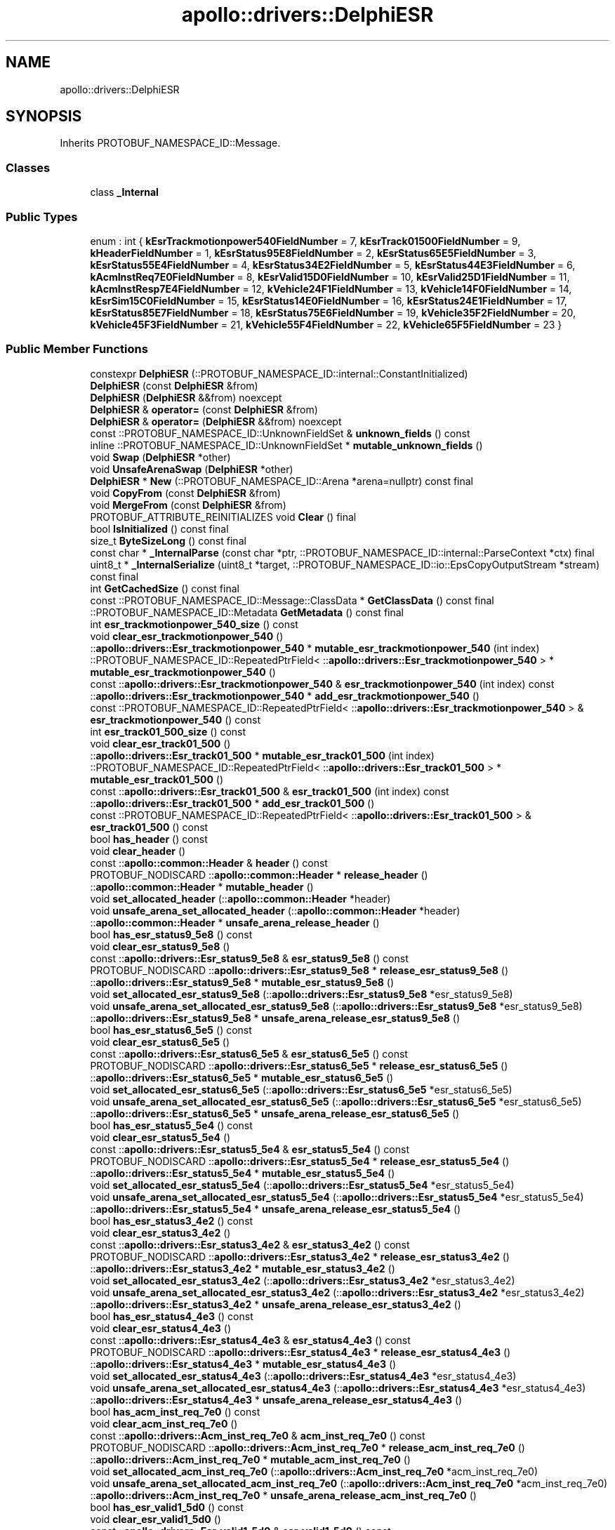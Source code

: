 .TH "apollo::drivers::DelphiESR" 3 "Sun Sep 3 2023" "Version 8.0" "Cyber-Cmake" \" -*- nroff -*-
.ad l
.nh
.SH NAME
apollo::drivers::DelphiESR
.SH SYNOPSIS
.br
.PP
.PP
Inherits PROTOBUF_NAMESPACE_ID::Message\&.
.SS "Classes"

.in +1c
.ti -1c
.RI "class \fB_Internal\fP"
.br
.in -1c
.SS "Public Types"

.in +1c
.ti -1c
.RI "enum : int { \fBkEsrTrackmotionpower540FieldNumber\fP = 7, \fBkEsrTrack01500FieldNumber\fP = 9, \fBkHeaderFieldNumber\fP = 1, \fBkEsrStatus95E8FieldNumber\fP = 2, \fBkEsrStatus65E5FieldNumber\fP = 3, \fBkEsrStatus55E4FieldNumber\fP = 4, \fBkEsrStatus34E2FieldNumber\fP = 5, \fBkEsrStatus44E3FieldNumber\fP = 6, \fBkAcmInstReq7E0FieldNumber\fP = 8, \fBkEsrValid15D0FieldNumber\fP = 10, \fBkEsrValid25D1FieldNumber\fP = 11, \fBkAcmInstResp7E4FieldNumber\fP = 12, \fBkVehicle24F1FieldNumber\fP = 13, \fBkVehicle14F0FieldNumber\fP = 14, \fBkEsrSim15C0FieldNumber\fP = 15, \fBkEsrStatus14E0FieldNumber\fP = 16, \fBkEsrStatus24E1FieldNumber\fP = 17, \fBkEsrStatus85E7FieldNumber\fP = 18, \fBkEsrStatus75E6FieldNumber\fP = 19, \fBkVehicle35F2FieldNumber\fP = 20, \fBkVehicle45F3FieldNumber\fP = 21, \fBkVehicle55F4FieldNumber\fP = 22, \fBkVehicle65F5FieldNumber\fP = 23 }"
.br
.in -1c
.SS "Public Member Functions"

.in +1c
.ti -1c
.RI "constexpr \fBDelphiESR\fP (::PROTOBUF_NAMESPACE_ID::internal::ConstantInitialized)"
.br
.ti -1c
.RI "\fBDelphiESR\fP (const \fBDelphiESR\fP &from)"
.br
.ti -1c
.RI "\fBDelphiESR\fP (\fBDelphiESR\fP &&from) noexcept"
.br
.ti -1c
.RI "\fBDelphiESR\fP & \fBoperator=\fP (const \fBDelphiESR\fP &from)"
.br
.ti -1c
.RI "\fBDelphiESR\fP & \fBoperator=\fP (\fBDelphiESR\fP &&from) noexcept"
.br
.ti -1c
.RI "const ::PROTOBUF_NAMESPACE_ID::UnknownFieldSet & \fBunknown_fields\fP () const"
.br
.ti -1c
.RI "inline ::PROTOBUF_NAMESPACE_ID::UnknownFieldSet * \fBmutable_unknown_fields\fP ()"
.br
.ti -1c
.RI "void \fBSwap\fP (\fBDelphiESR\fP *other)"
.br
.ti -1c
.RI "void \fBUnsafeArenaSwap\fP (\fBDelphiESR\fP *other)"
.br
.ti -1c
.RI "\fBDelphiESR\fP * \fBNew\fP (::PROTOBUF_NAMESPACE_ID::Arena *arena=nullptr) const final"
.br
.ti -1c
.RI "void \fBCopyFrom\fP (const \fBDelphiESR\fP &from)"
.br
.ti -1c
.RI "void \fBMergeFrom\fP (const \fBDelphiESR\fP &from)"
.br
.ti -1c
.RI "PROTOBUF_ATTRIBUTE_REINITIALIZES void \fBClear\fP () final"
.br
.ti -1c
.RI "bool \fBIsInitialized\fP () const final"
.br
.ti -1c
.RI "size_t \fBByteSizeLong\fP () const final"
.br
.ti -1c
.RI "const char * \fB_InternalParse\fP (const char *ptr, ::PROTOBUF_NAMESPACE_ID::internal::ParseContext *ctx) final"
.br
.ti -1c
.RI "uint8_t * \fB_InternalSerialize\fP (uint8_t *target, ::PROTOBUF_NAMESPACE_ID::io::EpsCopyOutputStream *stream) const final"
.br
.ti -1c
.RI "int \fBGetCachedSize\fP () const final"
.br
.ti -1c
.RI "const ::PROTOBUF_NAMESPACE_ID::Message::ClassData * \fBGetClassData\fP () const final"
.br
.ti -1c
.RI "::PROTOBUF_NAMESPACE_ID::Metadata \fBGetMetadata\fP () const final"
.br
.ti -1c
.RI "int \fBesr_trackmotionpower_540_size\fP () const"
.br
.ti -1c
.RI "void \fBclear_esr_trackmotionpower_540\fP ()"
.br
.ti -1c
.RI "::\fBapollo::drivers::Esr_trackmotionpower_540\fP * \fBmutable_esr_trackmotionpower_540\fP (int index)"
.br
.ti -1c
.RI "::PROTOBUF_NAMESPACE_ID::RepeatedPtrField< ::\fBapollo::drivers::Esr_trackmotionpower_540\fP > * \fBmutable_esr_trackmotionpower_540\fP ()"
.br
.ti -1c
.RI "const ::\fBapollo::drivers::Esr_trackmotionpower_540\fP & \fBesr_trackmotionpower_540\fP (int index) const"
.br
.ti -1c
.RI "::\fBapollo::drivers::Esr_trackmotionpower_540\fP * \fBadd_esr_trackmotionpower_540\fP ()"
.br
.ti -1c
.RI "const ::PROTOBUF_NAMESPACE_ID::RepeatedPtrField< ::\fBapollo::drivers::Esr_trackmotionpower_540\fP > & \fBesr_trackmotionpower_540\fP () const"
.br
.ti -1c
.RI "int \fBesr_track01_500_size\fP () const"
.br
.ti -1c
.RI "void \fBclear_esr_track01_500\fP ()"
.br
.ti -1c
.RI "::\fBapollo::drivers::Esr_track01_500\fP * \fBmutable_esr_track01_500\fP (int index)"
.br
.ti -1c
.RI "::PROTOBUF_NAMESPACE_ID::RepeatedPtrField< ::\fBapollo::drivers::Esr_track01_500\fP > * \fBmutable_esr_track01_500\fP ()"
.br
.ti -1c
.RI "const ::\fBapollo::drivers::Esr_track01_500\fP & \fBesr_track01_500\fP (int index) const"
.br
.ti -1c
.RI "::\fBapollo::drivers::Esr_track01_500\fP * \fBadd_esr_track01_500\fP ()"
.br
.ti -1c
.RI "const ::PROTOBUF_NAMESPACE_ID::RepeatedPtrField< ::\fBapollo::drivers::Esr_track01_500\fP > & \fBesr_track01_500\fP () const"
.br
.ti -1c
.RI "bool \fBhas_header\fP () const"
.br
.ti -1c
.RI "void \fBclear_header\fP ()"
.br
.ti -1c
.RI "const ::\fBapollo::common::Header\fP & \fBheader\fP () const"
.br
.ti -1c
.RI "PROTOBUF_NODISCARD ::\fBapollo::common::Header\fP * \fBrelease_header\fP ()"
.br
.ti -1c
.RI "::\fBapollo::common::Header\fP * \fBmutable_header\fP ()"
.br
.ti -1c
.RI "void \fBset_allocated_header\fP (::\fBapollo::common::Header\fP *header)"
.br
.ti -1c
.RI "void \fBunsafe_arena_set_allocated_header\fP (::\fBapollo::common::Header\fP *header)"
.br
.ti -1c
.RI "::\fBapollo::common::Header\fP * \fBunsafe_arena_release_header\fP ()"
.br
.ti -1c
.RI "bool \fBhas_esr_status9_5e8\fP () const"
.br
.ti -1c
.RI "void \fBclear_esr_status9_5e8\fP ()"
.br
.ti -1c
.RI "const ::\fBapollo::drivers::Esr_status9_5e8\fP & \fBesr_status9_5e8\fP () const"
.br
.ti -1c
.RI "PROTOBUF_NODISCARD ::\fBapollo::drivers::Esr_status9_5e8\fP * \fBrelease_esr_status9_5e8\fP ()"
.br
.ti -1c
.RI "::\fBapollo::drivers::Esr_status9_5e8\fP * \fBmutable_esr_status9_5e8\fP ()"
.br
.ti -1c
.RI "void \fBset_allocated_esr_status9_5e8\fP (::\fBapollo::drivers::Esr_status9_5e8\fP *esr_status9_5e8)"
.br
.ti -1c
.RI "void \fBunsafe_arena_set_allocated_esr_status9_5e8\fP (::\fBapollo::drivers::Esr_status9_5e8\fP *esr_status9_5e8)"
.br
.ti -1c
.RI "::\fBapollo::drivers::Esr_status9_5e8\fP * \fBunsafe_arena_release_esr_status9_5e8\fP ()"
.br
.ti -1c
.RI "bool \fBhas_esr_status6_5e5\fP () const"
.br
.ti -1c
.RI "void \fBclear_esr_status6_5e5\fP ()"
.br
.ti -1c
.RI "const ::\fBapollo::drivers::Esr_status6_5e5\fP & \fBesr_status6_5e5\fP () const"
.br
.ti -1c
.RI "PROTOBUF_NODISCARD ::\fBapollo::drivers::Esr_status6_5e5\fP * \fBrelease_esr_status6_5e5\fP ()"
.br
.ti -1c
.RI "::\fBapollo::drivers::Esr_status6_5e5\fP * \fBmutable_esr_status6_5e5\fP ()"
.br
.ti -1c
.RI "void \fBset_allocated_esr_status6_5e5\fP (::\fBapollo::drivers::Esr_status6_5e5\fP *esr_status6_5e5)"
.br
.ti -1c
.RI "void \fBunsafe_arena_set_allocated_esr_status6_5e5\fP (::\fBapollo::drivers::Esr_status6_5e5\fP *esr_status6_5e5)"
.br
.ti -1c
.RI "::\fBapollo::drivers::Esr_status6_5e5\fP * \fBunsafe_arena_release_esr_status6_5e5\fP ()"
.br
.ti -1c
.RI "bool \fBhas_esr_status5_5e4\fP () const"
.br
.ti -1c
.RI "void \fBclear_esr_status5_5e4\fP ()"
.br
.ti -1c
.RI "const ::\fBapollo::drivers::Esr_status5_5e4\fP & \fBesr_status5_5e4\fP () const"
.br
.ti -1c
.RI "PROTOBUF_NODISCARD ::\fBapollo::drivers::Esr_status5_5e4\fP * \fBrelease_esr_status5_5e4\fP ()"
.br
.ti -1c
.RI "::\fBapollo::drivers::Esr_status5_5e4\fP * \fBmutable_esr_status5_5e4\fP ()"
.br
.ti -1c
.RI "void \fBset_allocated_esr_status5_5e4\fP (::\fBapollo::drivers::Esr_status5_5e4\fP *esr_status5_5e4)"
.br
.ti -1c
.RI "void \fBunsafe_arena_set_allocated_esr_status5_5e4\fP (::\fBapollo::drivers::Esr_status5_5e4\fP *esr_status5_5e4)"
.br
.ti -1c
.RI "::\fBapollo::drivers::Esr_status5_5e4\fP * \fBunsafe_arena_release_esr_status5_5e4\fP ()"
.br
.ti -1c
.RI "bool \fBhas_esr_status3_4e2\fP () const"
.br
.ti -1c
.RI "void \fBclear_esr_status3_4e2\fP ()"
.br
.ti -1c
.RI "const ::\fBapollo::drivers::Esr_status3_4e2\fP & \fBesr_status3_4e2\fP () const"
.br
.ti -1c
.RI "PROTOBUF_NODISCARD ::\fBapollo::drivers::Esr_status3_4e2\fP * \fBrelease_esr_status3_4e2\fP ()"
.br
.ti -1c
.RI "::\fBapollo::drivers::Esr_status3_4e2\fP * \fBmutable_esr_status3_4e2\fP ()"
.br
.ti -1c
.RI "void \fBset_allocated_esr_status3_4e2\fP (::\fBapollo::drivers::Esr_status3_4e2\fP *esr_status3_4e2)"
.br
.ti -1c
.RI "void \fBunsafe_arena_set_allocated_esr_status3_4e2\fP (::\fBapollo::drivers::Esr_status3_4e2\fP *esr_status3_4e2)"
.br
.ti -1c
.RI "::\fBapollo::drivers::Esr_status3_4e2\fP * \fBunsafe_arena_release_esr_status3_4e2\fP ()"
.br
.ti -1c
.RI "bool \fBhas_esr_status4_4e3\fP () const"
.br
.ti -1c
.RI "void \fBclear_esr_status4_4e3\fP ()"
.br
.ti -1c
.RI "const ::\fBapollo::drivers::Esr_status4_4e3\fP & \fBesr_status4_4e3\fP () const"
.br
.ti -1c
.RI "PROTOBUF_NODISCARD ::\fBapollo::drivers::Esr_status4_4e3\fP * \fBrelease_esr_status4_4e3\fP ()"
.br
.ti -1c
.RI "::\fBapollo::drivers::Esr_status4_4e3\fP * \fBmutable_esr_status4_4e3\fP ()"
.br
.ti -1c
.RI "void \fBset_allocated_esr_status4_4e3\fP (::\fBapollo::drivers::Esr_status4_4e3\fP *esr_status4_4e3)"
.br
.ti -1c
.RI "void \fBunsafe_arena_set_allocated_esr_status4_4e3\fP (::\fBapollo::drivers::Esr_status4_4e3\fP *esr_status4_4e3)"
.br
.ti -1c
.RI "::\fBapollo::drivers::Esr_status4_4e3\fP * \fBunsafe_arena_release_esr_status4_4e3\fP ()"
.br
.ti -1c
.RI "bool \fBhas_acm_inst_req_7e0\fP () const"
.br
.ti -1c
.RI "void \fBclear_acm_inst_req_7e0\fP ()"
.br
.ti -1c
.RI "const ::\fBapollo::drivers::Acm_inst_req_7e0\fP & \fBacm_inst_req_7e0\fP () const"
.br
.ti -1c
.RI "PROTOBUF_NODISCARD ::\fBapollo::drivers::Acm_inst_req_7e0\fP * \fBrelease_acm_inst_req_7e0\fP ()"
.br
.ti -1c
.RI "::\fBapollo::drivers::Acm_inst_req_7e0\fP * \fBmutable_acm_inst_req_7e0\fP ()"
.br
.ti -1c
.RI "void \fBset_allocated_acm_inst_req_7e0\fP (::\fBapollo::drivers::Acm_inst_req_7e0\fP *acm_inst_req_7e0)"
.br
.ti -1c
.RI "void \fBunsafe_arena_set_allocated_acm_inst_req_7e0\fP (::\fBapollo::drivers::Acm_inst_req_7e0\fP *acm_inst_req_7e0)"
.br
.ti -1c
.RI "::\fBapollo::drivers::Acm_inst_req_7e0\fP * \fBunsafe_arena_release_acm_inst_req_7e0\fP ()"
.br
.ti -1c
.RI "bool \fBhas_esr_valid1_5d0\fP () const"
.br
.ti -1c
.RI "void \fBclear_esr_valid1_5d0\fP ()"
.br
.ti -1c
.RI "const ::\fBapollo::drivers::Esr_valid1_5d0\fP & \fBesr_valid1_5d0\fP () const"
.br
.ti -1c
.RI "PROTOBUF_NODISCARD ::\fBapollo::drivers::Esr_valid1_5d0\fP * \fBrelease_esr_valid1_5d0\fP ()"
.br
.ti -1c
.RI "::\fBapollo::drivers::Esr_valid1_5d0\fP * \fBmutable_esr_valid1_5d0\fP ()"
.br
.ti -1c
.RI "void \fBset_allocated_esr_valid1_5d0\fP (::\fBapollo::drivers::Esr_valid1_5d0\fP *esr_valid1_5d0)"
.br
.ti -1c
.RI "void \fBunsafe_arena_set_allocated_esr_valid1_5d0\fP (::\fBapollo::drivers::Esr_valid1_5d0\fP *esr_valid1_5d0)"
.br
.ti -1c
.RI "::\fBapollo::drivers::Esr_valid1_5d0\fP * \fBunsafe_arena_release_esr_valid1_5d0\fP ()"
.br
.ti -1c
.RI "bool \fBhas_esr_valid2_5d1\fP () const"
.br
.ti -1c
.RI "void \fBclear_esr_valid2_5d1\fP ()"
.br
.ti -1c
.RI "const ::\fBapollo::drivers::Esr_valid2_5d1\fP & \fBesr_valid2_5d1\fP () const"
.br
.ti -1c
.RI "PROTOBUF_NODISCARD ::\fBapollo::drivers::Esr_valid2_5d1\fP * \fBrelease_esr_valid2_5d1\fP ()"
.br
.ti -1c
.RI "::\fBapollo::drivers::Esr_valid2_5d1\fP * \fBmutable_esr_valid2_5d1\fP ()"
.br
.ti -1c
.RI "void \fBset_allocated_esr_valid2_5d1\fP (::\fBapollo::drivers::Esr_valid2_5d1\fP *esr_valid2_5d1)"
.br
.ti -1c
.RI "void \fBunsafe_arena_set_allocated_esr_valid2_5d1\fP (::\fBapollo::drivers::Esr_valid2_5d1\fP *esr_valid2_5d1)"
.br
.ti -1c
.RI "::\fBapollo::drivers::Esr_valid2_5d1\fP * \fBunsafe_arena_release_esr_valid2_5d1\fP ()"
.br
.ti -1c
.RI "bool \fBhas_acm_inst_resp_7e4\fP () const"
.br
.ti -1c
.RI "void \fBclear_acm_inst_resp_7e4\fP ()"
.br
.ti -1c
.RI "const ::\fBapollo::drivers::Acm_inst_resp_7e4\fP & \fBacm_inst_resp_7e4\fP () const"
.br
.ti -1c
.RI "PROTOBUF_NODISCARD ::\fBapollo::drivers::Acm_inst_resp_7e4\fP * \fBrelease_acm_inst_resp_7e4\fP ()"
.br
.ti -1c
.RI "::\fBapollo::drivers::Acm_inst_resp_7e4\fP * \fBmutable_acm_inst_resp_7e4\fP ()"
.br
.ti -1c
.RI "void \fBset_allocated_acm_inst_resp_7e4\fP (::\fBapollo::drivers::Acm_inst_resp_7e4\fP *acm_inst_resp_7e4)"
.br
.ti -1c
.RI "void \fBunsafe_arena_set_allocated_acm_inst_resp_7e4\fP (::\fBapollo::drivers::Acm_inst_resp_7e4\fP *acm_inst_resp_7e4)"
.br
.ti -1c
.RI "::\fBapollo::drivers::Acm_inst_resp_7e4\fP * \fBunsafe_arena_release_acm_inst_resp_7e4\fP ()"
.br
.ti -1c
.RI "bool \fBhas_vehicle2_4f1\fP () const"
.br
.ti -1c
.RI "void \fBclear_vehicle2_4f1\fP ()"
.br
.ti -1c
.RI "const ::\fBapollo::drivers::Vehicle2_4f1\fP & \fBvehicle2_4f1\fP () const"
.br
.ti -1c
.RI "PROTOBUF_NODISCARD ::\fBapollo::drivers::Vehicle2_4f1\fP * \fBrelease_vehicle2_4f1\fP ()"
.br
.ti -1c
.RI "::\fBapollo::drivers::Vehicle2_4f1\fP * \fBmutable_vehicle2_4f1\fP ()"
.br
.ti -1c
.RI "void \fBset_allocated_vehicle2_4f1\fP (::\fBapollo::drivers::Vehicle2_4f1\fP *vehicle2_4f1)"
.br
.ti -1c
.RI "void \fBunsafe_arena_set_allocated_vehicle2_4f1\fP (::\fBapollo::drivers::Vehicle2_4f1\fP *vehicle2_4f1)"
.br
.ti -1c
.RI "::\fBapollo::drivers::Vehicle2_4f1\fP * \fBunsafe_arena_release_vehicle2_4f1\fP ()"
.br
.ti -1c
.RI "bool \fBhas_vehicle1_4f0\fP () const"
.br
.ti -1c
.RI "void \fBclear_vehicle1_4f0\fP ()"
.br
.ti -1c
.RI "const ::\fBapollo::drivers::Vehicle1_4f0\fP & \fBvehicle1_4f0\fP () const"
.br
.ti -1c
.RI "PROTOBUF_NODISCARD ::\fBapollo::drivers::Vehicle1_4f0\fP * \fBrelease_vehicle1_4f0\fP ()"
.br
.ti -1c
.RI "::\fBapollo::drivers::Vehicle1_4f0\fP * \fBmutable_vehicle1_4f0\fP ()"
.br
.ti -1c
.RI "void \fBset_allocated_vehicle1_4f0\fP (::\fBapollo::drivers::Vehicle1_4f0\fP *vehicle1_4f0)"
.br
.ti -1c
.RI "void \fBunsafe_arena_set_allocated_vehicle1_4f0\fP (::\fBapollo::drivers::Vehicle1_4f0\fP *vehicle1_4f0)"
.br
.ti -1c
.RI "::\fBapollo::drivers::Vehicle1_4f0\fP * \fBunsafe_arena_release_vehicle1_4f0\fP ()"
.br
.ti -1c
.RI "bool \fBhas_esr_sim1_5c0\fP () const"
.br
.ti -1c
.RI "void \fBclear_esr_sim1_5c0\fP ()"
.br
.ti -1c
.RI "const ::\fBapollo::drivers::Esr_sim1_5c0\fP & \fBesr_sim1_5c0\fP () const"
.br
.ti -1c
.RI "PROTOBUF_NODISCARD ::\fBapollo::drivers::Esr_sim1_5c0\fP * \fBrelease_esr_sim1_5c0\fP ()"
.br
.ti -1c
.RI "::\fBapollo::drivers::Esr_sim1_5c0\fP * \fBmutable_esr_sim1_5c0\fP ()"
.br
.ti -1c
.RI "void \fBset_allocated_esr_sim1_5c0\fP (::\fBapollo::drivers::Esr_sim1_5c0\fP *esr_sim1_5c0)"
.br
.ti -1c
.RI "void \fBunsafe_arena_set_allocated_esr_sim1_5c0\fP (::\fBapollo::drivers::Esr_sim1_5c0\fP *esr_sim1_5c0)"
.br
.ti -1c
.RI "::\fBapollo::drivers::Esr_sim1_5c0\fP * \fBunsafe_arena_release_esr_sim1_5c0\fP ()"
.br
.ti -1c
.RI "bool \fBhas_esr_status1_4e0\fP () const"
.br
.ti -1c
.RI "void \fBclear_esr_status1_4e0\fP ()"
.br
.ti -1c
.RI "const ::\fBapollo::drivers::Esr_status1_4e0\fP & \fBesr_status1_4e0\fP () const"
.br
.ti -1c
.RI "PROTOBUF_NODISCARD ::\fBapollo::drivers::Esr_status1_4e0\fP * \fBrelease_esr_status1_4e0\fP ()"
.br
.ti -1c
.RI "::\fBapollo::drivers::Esr_status1_4e0\fP * \fBmutable_esr_status1_4e0\fP ()"
.br
.ti -1c
.RI "void \fBset_allocated_esr_status1_4e0\fP (::\fBapollo::drivers::Esr_status1_4e0\fP *esr_status1_4e0)"
.br
.ti -1c
.RI "void \fBunsafe_arena_set_allocated_esr_status1_4e0\fP (::\fBapollo::drivers::Esr_status1_4e0\fP *esr_status1_4e0)"
.br
.ti -1c
.RI "::\fBapollo::drivers::Esr_status1_4e0\fP * \fBunsafe_arena_release_esr_status1_4e0\fP ()"
.br
.ti -1c
.RI "bool \fBhas_esr_status2_4e1\fP () const"
.br
.ti -1c
.RI "void \fBclear_esr_status2_4e1\fP ()"
.br
.ti -1c
.RI "const ::\fBapollo::drivers::Esr_status2_4e1\fP & \fBesr_status2_4e1\fP () const"
.br
.ti -1c
.RI "PROTOBUF_NODISCARD ::\fBapollo::drivers::Esr_status2_4e1\fP * \fBrelease_esr_status2_4e1\fP ()"
.br
.ti -1c
.RI "::\fBapollo::drivers::Esr_status2_4e1\fP * \fBmutable_esr_status2_4e1\fP ()"
.br
.ti -1c
.RI "void \fBset_allocated_esr_status2_4e1\fP (::\fBapollo::drivers::Esr_status2_4e1\fP *esr_status2_4e1)"
.br
.ti -1c
.RI "void \fBunsafe_arena_set_allocated_esr_status2_4e1\fP (::\fBapollo::drivers::Esr_status2_4e1\fP *esr_status2_4e1)"
.br
.ti -1c
.RI "::\fBapollo::drivers::Esr_status2_4e1\fP * \fBunsafe_arena_release_esr_status2_4e1\fP ()"
.br
.ti -1c
.RI "bool \fBhas_esr_status8_5e7\fP () const"
.br
.ti -1c
.RI "void \fBclear_esr_status8_5e7\fP ()"
.br
.ti -1c
.RI "const ::\fBapollo::drivers::Esr_status8_5e7\fP & \fBesr_status8_5e7\fP () const"
.br
.ti -1c
.RI "PROTOBUF_NODISCARD ::\fBapollo::drivers::Esr_status8_5e7\fP * \fBrelease_esr_status8_5e7\fP ()"
.br
.ti -1c
.RI "::\fBapollo::drivers::Esr_status8_5e7\fP * \fBmutable_esr_status8_5e7\fP ()"
.br
.ti -1c
.RI "void \fBset_allocated_esr_status8_5e7\fP (::\fBapollo::drivers::Esr_status8_5e7\fP *esr_status8_5e7)"
.br
.ti -1c
.RI "void \fBunsafe_arena_set_allocated_esr_status8_5e7\fP (::\fBapollo::drivers::Esr_status8_5e7\fP *esr_status8_5e7)"
.br
.ti -1c
.RI "::\fBapollo::drivers::Esr_status8_5e7\fP * \fBunsafe_arena_release_esr_status8_5e7\fP ()"
.br
.ti -1c
.RI "bool \fBhas_esr_status7_5e6\fP () const"
.br
.ti -1c
.RI "void \fBclear_esr_status7_5e6\fP ()"
.br
.ti -1c
.RI "const ::\fBapollo::drivers::Esr_status7_5e6\fP & \fBesr_status7_5e6\fP () const"
.br
.ti -1c
.RI "PROTOBUF_NODISCARD ::\fBapollo::drivers::Esr_status7_5e6\fP * \fBrelease_esr_status7_5e6\fP ()"
.br
.ti -1c
.RI "::\fBapollo::drivers::Esr_status7_5e6\fP * \fBmutable_esr_status7_5e6\fP ()"
.br
.ti -1c
.RI "void \fBset_allocated_esr_status7_5e6\fP (::\fBapollo::drivers::Esr_status7_5e6\fP *esr_status7_5e6)"
.br
.ti -1c
.RI "void \fBunsafe_arena_set_allocated_esr_status7_5e6\fP (::\fBapollo::drivers::Esr_status7_5e6\fP *esr_status7_5e6)"
.br
.ti -1c
.RI "::\fBapollo::drivers::Esr_status7_5e6\fP * \fBunsafe_arena_release_esr_status7_5e6\fP ()"
.br
.ti -1c
.RI "bool \fBhas_vehicle3_5f2\fP () const"
.br
.ti -1c
.RI "void \fBclear_vehicle3_5f2\fP ()"
.br
.ti -1c
.RI "const ::\fBapollo::drivers::Vehicle3_5f2\fP & \fBvehicle3_5f2\fP () const"
.br
.ti -1c
.RI "PROTOBUF_NODISCARD ::\fBapollo::drivers::Vehicle3_5f2\fP * \fBrelease_vehicle3_5f2\fP ()"
.br
.ti -1c
.RI "::\fBapollo::drivers::Vehicle3_5f2\fP * \fBmutable_vehicle3_5f2\fP ()"
.br
.ti -1c
.RI "void \fBset_allocated_vehicle3_5f2\fP (::\fBapollo::drivers::Vehicle3_5f2\fP *vehicle3_5f2)"
.br
.ti -1c
.RI "void \fBunsafe_arena_set_allocated_vehicle3_5f2\fP (::\fBapollo::drivers::Vehicle3_5f2\fP *vehicle3_5f2)"
.br
.ti -1c
.RI "::\fBapollo::drivers::Vehicle3_5f2\fP * \fBunsafe_arena_release_vehicle3_5f2\fP ()"
.br
.ti -1c
.RI "bool \fBhas_vehicle4_5f3\fP () const"
.br
.ti -1c
.RI "void \fBclear_vehicle4_5f3\fP ()"
.br
.ti -1c
.RI "const ::\fBapollo::drivers::Vehicle4_5f3\fP & \fBvehicle4_5f3\fP () const"
.br
.ti -1c
.RI "PROTOBUF_NODISCARD ::\fBapollo::drivers::Vehicle4_5f3\fP * \fBrelease_vehicle4_5f3\fP ()"
.br
.ti -1c
.RI "::\fBapollo::drivers::Vehicle4_5f3\fP * \fBmutable_vehicle4_5f3\fP ()"
.br
.ti -1c
.RI "void \fBset_allocated_vehicle4_5f3\fP (::\fBapollo::drivers::Vehicle4_5f3\fP *vehicle4_5f3)"
.br
.ti -1c
.RI "void \fBunsafe_arena_set_allocated_vehicle4_5f3\fP (::\fBapollo::drivers::Vehicle4_5f3\fP *vehicle4_5f3)"
.br
.ti -1c
.RI "::\fBapollo::drivers::Vehicle4_5f3\fP * \fBunsafe_arena_release_vehicle4_5f3\fP ()"
.br
.ti -1c
.RI "bool \fBhas_vehicle5_5f4\fP () const"
.br
.ti -1c
.RI "void \fBclear_vehicle5_5f4\fP ()"
.br
.ti -1c
.RI "const ::\fBapollo::drivers::Vehicle5_5f4\fP & \fBvehicle5_5f4\fP () const"
.br
.ti -1c
.RI "PROTOBUF_NODISCARD ::\fBapollo::drivers::Vehicle5_5f4\fP * \fBrelease_vehicle5_5f4\fP ()"
.br
.ti -1c
.RI "::\fBapollo::drivers::Vehicle5_5f4\fP * \fBmutable_vehicle5_5f4\fP ()"
.br
.ti -1c
.RI "void \fBset_allocated_vehicle5_5f4\fP (::\fBapollo::drivers::Vehicle5_5f4\fP *vehicle5_5f4)"
.br
.ti -1c
.RI "void \fBunsafe_arena_set_allocated_vehicle5_5f4\fP (::\fBapollo::drivers::Vehicle5_5f4\fP *vehicle5_5f4)"
.br
.ti -1c
.RI "::\fBapollo::drivers::Vehicle5_5f4\fP * \fBunsafe_arena_release_vehicle5_5f4\fP ()"
.br
.ti -1c
.RI "bool \fBhas_vehicle6_5f5\fP () const"
.br
.ti -1c
.RI "void \fBclear_vehicle6_5f5\fP ()"
.br
.ti -1c
.RI "const ::\fBapollo::drivers::Vehicle6_5f5\fP & \fBvehicle6_5f5\fP () const"
.br
.ti -1c
.RI "PROTOBUF_NODISCARD ::\fBapollo::drivers::Vehicle6_5f5\fP * \fBrelease_vehicle6_5f5\fP ()"
.br
.ti -1c
.RI "::\fBapollo::drivers::Vehicle6_5f5\fP * \fBmutable_vehicle6_5f5\fP ()"
.br
.ti -1c
.RI "void \fBset_allocated_vehicle6_5f5\fP (::\fBapollo::drivers::Vehicle6_5f5\fP *vehicle6_5f5)"
.br
.ti -1c
.RI "void \fBunsafe_arena_set_allocated_vehicle6_5f5\fP (::\fBapollo::drivers::Vehicle6_5f5\fP *vehicle6_5f5)"
.br
.ti -1c
.RI "::\fBapollo::drivers::Vehicle6_5f5\fP * \fBunsafe_arena_release_vehicle6_5f5\fP ()"
.br
.in -1c
.SS "Static Public Member Functions"

.in +1c
.ti -1c
.RI "static const ::PROTOBUF_NAMESPACE_ID::Descriptor * \fBdescriptor\fP ()"
.br
.ti -1c
.RI "static const ::PROTOBUF_NAMESPACE_ID::Descriptor * \fBGetDescriptor\fP ()"
.br
.ti -1c
.RI "static const ::PROTOBUF_NAMESPACE_ID::Reflection * \fBGetReflection\fP ()"
.br
.ti -1c
.RI "static const \fBDelphiESR\fP & \fBdefault_instance\fP ()"
.br
.ti -1c
.RI "static const \fBDelphiESR\fP * \fBinternal_default_instance\fP ()"
.br
.in -1c
.SS "Static Public Attributes"

.in +1c
.ti -1c
.RI "static constexpr int \fBkIndexInFileMessages\fP"
.br
.ti -1c
.RI "static const ClassData \fB_class_data_\fP"
.br
.in -1c
.SS "Protected Member Functions"

.in +1c
.ti -1c
.RI "\fBDelphiESR\fP (::PROTOBUF_NAMESPACE_ID::Arena *arena, bool is_message_owned=false)"
.br
.in -1c
.SS "Friends"

.in +1c
.ti -1c
.RI "class \fB::PROTOBUF_NAMESPACE_ID::internal::AnyMetadata\fP"
.br
.ti -1c
.RI "template<typename T > class \fB::PROTOBUF_NAMESPACE_ID::Arena::InternalHelper\fP"
.br
.ti -1c
.RI "struct \fB::TableStruct_modules_2fcommon_5fmsgs_2fsensor_5fmsgs_2fdelphi_5fesr_2eproto\fP"
.br
.ti -1c
.RI "void \fBswap\fP (\fBDelphiESR\fP &a, \fBDelphiESR\fP &b)"
.br
.in -1c
.SH "Member Data Documentation"
.PP 
.SS "const ::PROTOBUF_NAMESPACE_ID::Message::ClassData apollo::drivers::DelphiESR::_class_data_\fC [static]\fP"
\fBInitial value:\fP
.PP
.nf
= {
    ::PROTOBUF_NAMESPACE_ID::Message::CopyWithSizeCheck,
    DelphiESR::MergeImpl
}
.fi
.SS "constexpr int apollo::drivers::DelphiESR::kIndexInFileMessages\fC [static]\fP, \fC [constexpr]\fP"
\fBInitial value:\fP
.PP
.nf
=
    23
.fi


.SH "Author"
.PP 
Generated automatically by Doxygen for Cyber-Cmake from the source code\&.
